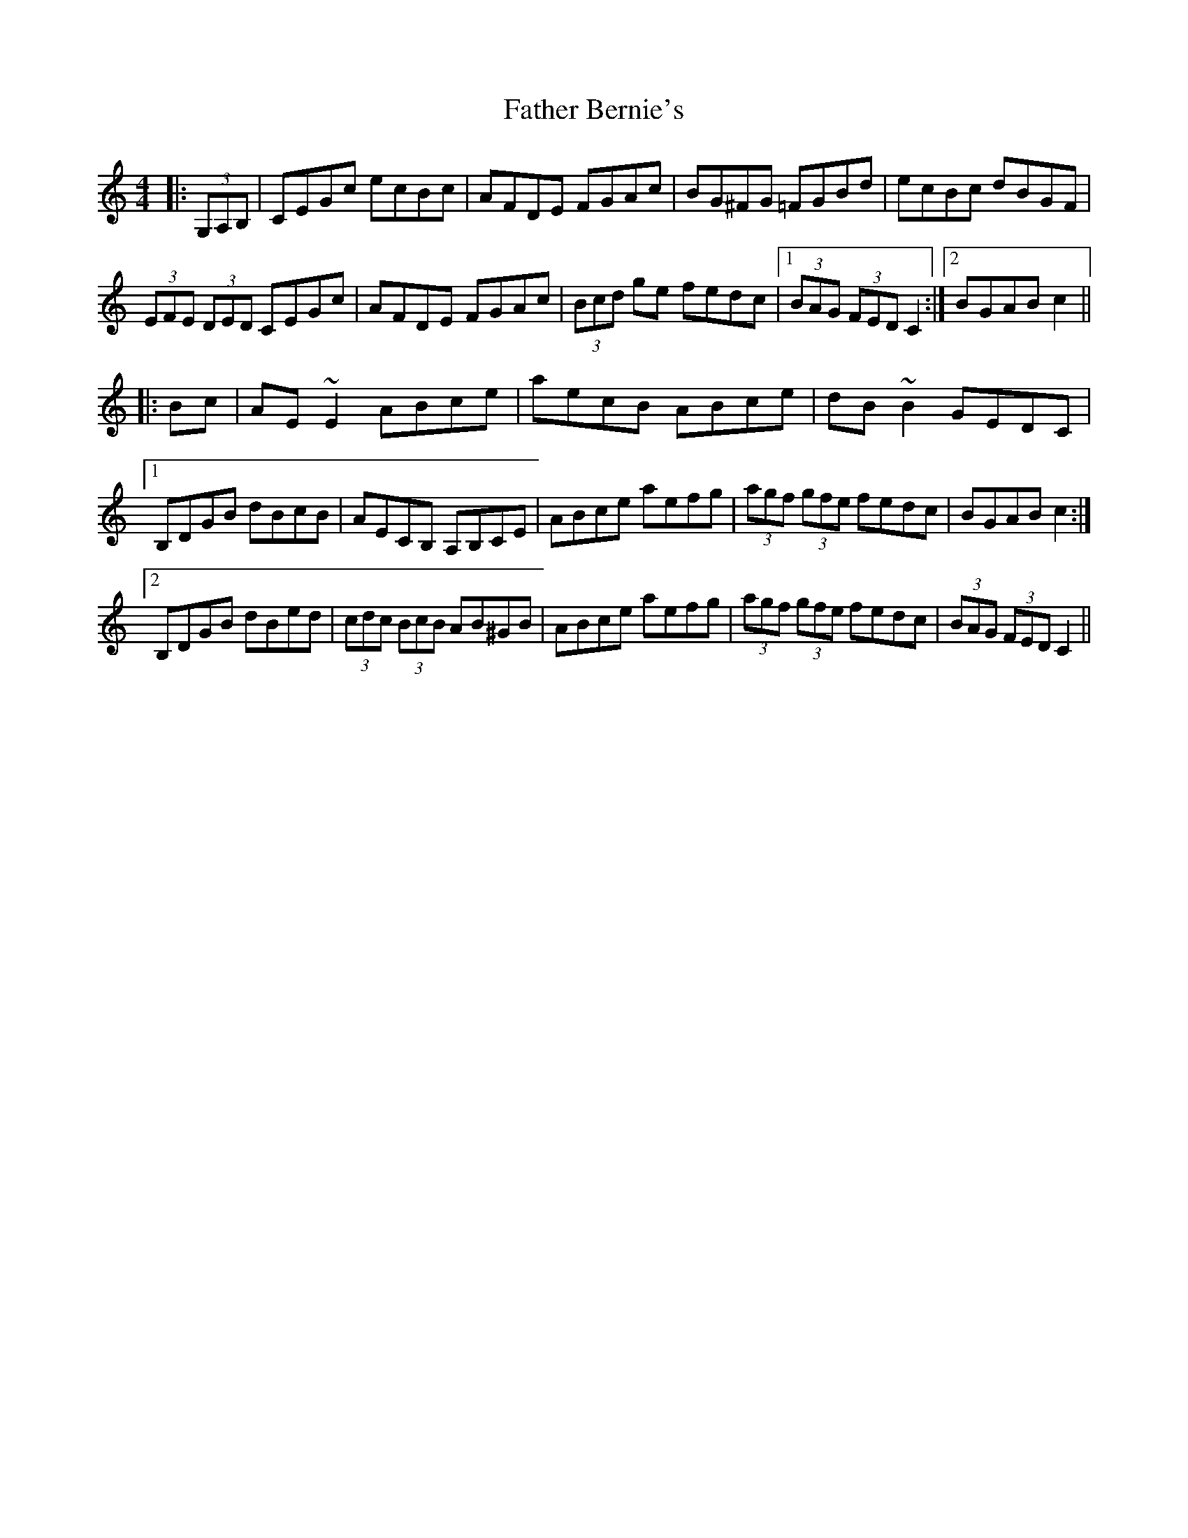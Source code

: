 X: 12685
T: Father Bernie's
R: hornpipe
M: 4/4
K: Cmajor
|:(3G,A,B,|CEGc ecBc|AFDE FGAc|BG^FG =FGBd|ecBc dBGF|
(3EFE (3DED CEGc|AFDE FGAc|(3Bcd ge fedc|1 (3BAG (3FED C2:|2 BGAB c2||
|:Bc|AE ~E2 ABce|aecB ABce|dB ~B2 GEDC|
[1 B,DGB dBcB|AECB, A,B,CE|ABce aefg|(3agf (3gfe fedc|BGAB c2:|
[2 B,DGB dBed|(3cdc (3BcB AB^GB|ABce aefg|(3agf (3gfe fedc|(3BAG (3FED C2||

